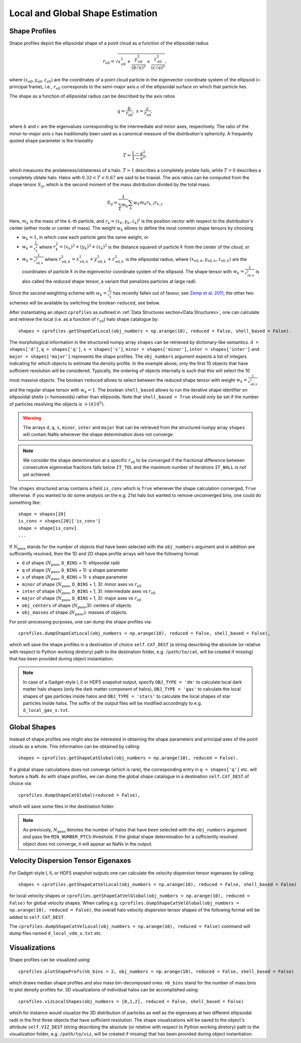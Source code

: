 .. _Shape Estimation:

Local and Global Shape Estimation
=================================

|pic1| |pic2|

.. |pic1| image:: FDM_1E22HaloT_032.png
   :width: 45%

.. |pic2| image:: FDM_2E21FullHaloTCount_024.png
   :width: 45%

***************
Shape Profiles
***************

Shape profiles depict the ellipsoidal shape of a point cloud as a function of the ellipsoidal radius

.. math:: r_{\text{ell}} = \sqrt{x_{\text{ell}}^2+\frac{y_{\text{ell}}^2}{(b/a)^2}+\frac{z_{\text{ell}}^2}{(c/a)^2}},

where :math:`(x_{\text{ell}},y_{\text{ell}},z_{\text{ell}})` are the coordinates of a point cloud particle in the eigenvector coordinate system of the ellipsoid (= principal frame), i.e., :math:`r_{\text{ell}}` corresponds to the semi-major axis :math:`a` of the ellipsoidal surface on which that particle lies.

The shape as a function of ellipsoidal radius can be described by the axis ratios

.. math:: q = \frac{b}{r_{\text{ell}}}, \ \ s = \frac{c}{r_{\text{ell}}},

where :math:`b` and :math:`c` are the eigenvalues corresponding to the intermediate and minor axes, respectively. The ratio of the minor-to-major axis :math:`s` has traditionally been used as a canonical measure of the distribution's sphericity. A frequently quoted shape parameter is the triaxiality

.. math:: T = \frac{1-q^2}{1-s^2},

which measures the prolateness/oblateness of a halo. :math:`T = 1` describes a completely prolate halo, while :math:`T = 0` describes a completely oblate halo. Halos with :math:`0.33 < T < 0.67` are said to be triaxial. The axis ratios can be computed from the shape tensor :math:`S_{ij}`, which is the second moment of the mass distribution divided by the total mass:

.. math:: S_{ij} = \frac{1}{\sum_k m_k} \sum_k w_k m_k r_{k,i}r_{k,j}.

Here, :math:`m_k` is the mass of the :math:`k`-th particle, and :math:`r_{k} = (x_{k},y_{k},z_{k})^t` is the position vector with respect to the distribution's center (either mode or center of mass). The weight :math:`w_k` allows to define the most common shape tensors by choosing

* :math:`w_k = 1`, in which case each particle gets the same weight, or
* :math:`w_k = \frac{1}{r_k^2}` where :math:`r_k^2 = (x_{k})^2+(y_{k})^2+(z_{k})^2` is the distance squared of particle :math:`k` from the center of the cloud, or
* :math:`w_k = \frac{1}{r_{\text{ell},k}^2}` where :math:`r_{\text{ell},k}^2 = x_{\text{ell},k}^2+y_{\text{ell},k}^2+z_{\text{ell},k}^2` is the ellipsoidal radius, where :math:`(x_{\text{ell},k}, y_{\text{ell},k}, z_{\text{ell},k})` are the coordinates of particle :math:`k` in the eigenvector coordinate system of the ellipsoid. The shape tensor with :math:`w_k = \frac{1}{r_{\text{ell},k}^2}` is also called the *reduced* shape tensor, a variant that penalizes particles at large radii.

Since the second weighting scheme with :math:`w_k = \frac{1}{r_k^2}` has recently fallen out of favour, see `Zemp et al. 2011 <https://arxiv.org/abs/1107.5582>`_, the other two schemes will be available by switching the boolean ``reduced``, see below.

After instantiating an object ``cprofiles`` as outlined in :ref:`Data Structures section<Data Structures>`, one can calculate and retrieve the local (i.e. as a function of :math:`r_{\text{ell}}`) halo shape catalogue by::

    shapes = cprofiles.getShapeCatLocal(obj_numbers = np.arange(10), reduced = False, shell_based = False).

The morphological information in the structured numpy array ``shapes`` can be retrieved by dictionary-like semantics. ``d = shapes['d']``, ``q = shapes['q']``, ``s = shapes['s']``, ``minor = shapes['minor']``, ``inter = shapes['inter']`` and ``major = shapes['major']`` represents the shape profiles. The ``obj_numbers`` argument expects a list of integers indicating for which objects to estimate the density profile. In the example above, only the first 10 objects that have sufficient resolution will be considered. Typically, the ordering of objects internally is such that this will select the 10 most massive objects. The boolean ``reduced`` allows to select between the reduced shape tensor with weight :math:`w_k = \frac{1}{r_{\text{ell},k}^2}` and the regular shape tensor with :math:`w_k = 1`. The boolean ``shell_based`` allows to run the iterative shape identifier on ellipsoidal shells (= homoeoids) rather than ellipsoids. Note that ``shell_based = True`` should only be set if the number of particles resolving the objects is :math:`> \mathcal{O}(10^5)`. 

.. warning:: The arrays ``d``, ``q``, ``s``, ``minor``, ``inter`` and ``major`` that can be retrieved from the structured numpy array ``shapes`` will contain NaNs whenever the shape determination does not converge. 

.. note:: We consider the shape determination at a specific :math:`r_{\text{ell}}` to be converged if the fractional difference between consecutive eigenvalue fractions falls below ``IT_TOL`` and the maximum number of iterations ``IT_WALL`` is not yet achieved. 

The ``shapes`` structured array contains a field ``is_conv`` which is ``True`` whenever the shape calculation converged, ``True`` otherwise. If you wanted to do some analysis on the e.g. 21st halo but wanted to remove unconverged bins, one could do something like::

    shape = shapes[20]
    is_conv = shapes[20]['is_conv']
    shape = shape[is_conv]
    ...

If :math:`N_{\text{pass}}` stands for the number of objects that have been selected with the ``obj_numbers`` argument and in addition are sufficiently resolved, then the 1D and 2D shape profile arrays will have the following format:

* ``d`` of shape (:math:`N_{\text{pass}}`, ``D_BINS`` + 1): ellipsoidal radii
* ``q`` of shape (:math:`N_{\text{pass}}`, ``D_BINS`` + 1): q shape parameter
* ``s`` of shape (:math:`N_{\text{pass}}`, ``D_BINS`` + 1): s shape parameter
* ``minor`` of shape (:math:`N_{\text{pass}}`, ``D_BINS`` + 1, 3): minor axes vs :math:`r_{\text{ell}}`
* ``inter`` of shape (:math:`N_{\text{pass}}`, ``D_BINS`` + 1, 3): intermediate axes vs :math:`r_{\text{ell}}`
* ``major`` of shape (:math:`N_{\text{pass}}`, ``D_BINS`` + 1, 3): major axes vs :math:`r_{\text{ell}}`
* ``obj_centers`` of shape (:math:`N_{\text{pass}}`,3): centers of objects 
* ``obj_masses`` of shape (:math:`N_{\text{pass}}`,): masses of objects.

For post-processing purposes, one can dump the shape profiles via::
    
    cprofiles.dumpShapeCatLocal(obj_numbers = np.arange(10), reduced = False, shell_based = False),

which will save the shape profiles in a destination of choice ``self.CAT_DEST`` (a string describing the absolute (or relative with respect to Python working diretory) path to the destination folder, e.g. ``/path/to/cat``, will be created if missing) that has been provided during object instantiation.

.. dropdown:: Shape Profiles, Dumped Files

    * ``d_local_x.txt`` (``x`` being the snap string ``SNAP``) of shape (:math:`N_{\text{pass}}`, ``D_BINS`` + 1): ellipsoidal radii
    * ``q_local_x.txt`` of shape (:math:`N_{\text{pass}}`, ``D_BINS`` + 1): q shape parameter
    * ``s_local_x.txt`` of shape (:math:`N_{\text{pass}}`, ``D_BINS`` + 1): s shape parameter
    * ``minor_local_x.txt`` of shape (:math:`N_{\text{pass}}`, (``D_BINS`` + 1) * 3): minor axes vs :math:`r_{\text{ell}}`, have to apply ``minor_local_x.reshape(minor_local_x.shape[0], minor_local_x.shape[1]//3, 3)`` after loading with np.loadtxt()
    * ``inter_local_x.txt`` of shape (:math:`N_{\text{pass}}`, (``D_BINS`` + 1) * 3): intermediate axes vs :math:`r_{\text{ell}}`, same here
    * ``major_local_x.txt`` of shape (:math:`N_{\text{pass}}`, (``D_BINS`` + 1) * 3): major axes vs :math:`r_{\text{ell}}`, same here
    * ``m_x.txt`` of shape (:math:`N_{\text{pass}}`,): masses of halos
    * ``centers_x.txt`` of shape (:math:`N_{\text{pass}}`,3): centers of halos

.. note:: In case of a Gadget-style I, II or HDF5 snapshot output, specify ``OBJ_TYPE = 'dm'`` to calculate local dark matter halo shapes (only the dark matter component of halos), ``OBJ_TYPE = 'gas'`` to calculate the local shapes of gas particles inside halos and ``OBJ_TYPE = 'stars'`` to calculate the local shapes of star particles inside halos. The suffix of the output files will be modified accordingly to e.g. ``d_local_gas_x.txt``.

***************
Global Shapes
***************

Instead of shape profiles one might also be interested in obtaining the shape parameters and principal axes of the point clouds as a whole. This information can be obtained by calling::

    shapes = cprofiles.getShapeCatGlobal(obj_numbers = np.arange(10), reduced = False).

If a global shape calculations does not converge (which is rare), the corresponding entry in ``q = shapes['q']`` etc. will feature a NaN. As with shape profiles, we can dump the global shape catalogue in a destination ``self.CAT_DEST`` of choice via::

    cprofiles.dumpShapeCatGlobal(reduced = False),

which will save some files in the destination folder.

.. dropdown:: Global Shapes, Dumped Files

    * ``d_global_x.txt`` (``x`` being the snap string ``SNAP``) of shape (:math:`N_{\text{pass}}`,): ellipsoidal radii
    * ``q_global_x.txt`` of shape (:math:`N_{\text{pass}}`,): q shape parameter
    * ``s_global_x.txt`` of shape (:math:`N_{\text{pass}}`,): s shape parameter
    * ``minor_global_x.txt`` of shape (:math:`N_{\text{pass}}`, 3): minor axis
    * ``inter_global_x.txt`` of shape (:math:`N_{\text{pass}}`, 3): intermediate axis
    * ``major_global_x.txt`` of shape (:math:`N_{\text{pass}}`, 3): major axis
    * ``m_x.txt`` of shape (:math:`N_{\text{pass}}`,): masses of halos
    * ``centers_x.txt`` of shape (:math:`N_{\text{pass}}`,3): centers of halos

.. note:: As previously, :math:`N_{\text{pass}}` denotes the number of halos that have been selected with the ``obj_numbers`` argument *and* pass the ``MIN_NUMBER_PTCS``-threshold. If the global shape determination for a sufficiently resolved object does not converge, it will appear as NaNs in the output.

*************************************
Velocity Dispersion Tensor Eigenaxes
*************************************

For Gadget-style I, II, or HDF5 snapshot outputs one can calculate the velocity dispersion tensor eigenaxes by calling::

    shapes = cprofiles.getShapeCatVelLocal(obj_numbers = np.arange(10), reduced = False, shell_based = False)

for local velocity shapes or ``cprofiles.getShapeCatVelGlobal(obj_numbers = np.arange(10), reduced = False)`` for global velocity shapes. When calling e.g. ``cprofiles.dumpShapeCatVelGlobal(obj_numbers = np.arange(10), reduced = False)``, the overall halo velocity dispersion tensor shapes of the following format will be added to ``self.CAT_DEST``.

.. dropdown:: Velocity Shapes, Dumped Files

    * ``d_global_vdm_x.txt`` (``x`` being the snap string ``SNAP``) of shape (:math:`N_{\text{pass}}`,): ellipsoidal radii
    * ``q_global_vdm_x.txt`` of shape (:math:`N_{\text{pass}}`,): q shape parameter
    * ``s_global_vdm_x.txt`` of shape (:math:`N_{\text{pass}}`,): s shape parameter
    * ``minor_global_vdm_x.txt`` of shape (:math:`N_{\text{pass}}`, 3): minor axis
    * ``inter_global_vdm_x.txt`` of shape (:math:`N_{\text{pass}}`, 3): intermediate axis
    * ``major_global_vdm_x.txt`` of shape (:math:`N_{\text{pass}}`, 3): major axis
    * ``m_vdm_x.txt`` of shape (:math:`N_{\text{pass}}`,): masses of halos
    * ``centers_vdm_x.txt`` of shape (:math:`N_{\text{pass}}`,3): centers of halos

The ``cprofiles.dumpShapeCatVelLocal(obj_numbers = np.arange(10), reduced = False)`` command will dump files named ``d_local_vdm_x.txt`` etc.

*************************************
Visualizations
*************************************

Shape profiles can be visualized using::

    cprofiles.plotShapeProfs(nb_bins = 2, obj_numbers = np.arange(10), reduced = False, shell_based = False)

which draws median shape profiles and also mass bin-decomposed ones. ``nb_bins`` stand for the number of mass bins to plot density profiles for. 3D visualizations of individual halos can be accomplished using::
 
    cprofiles.vizLocalShapes(obj_numbers = [0,1,2], reduced = False, shell_based = False)

which for instance would visualize the 3D distribution of particles as well as the eigenaxes at two different ellipsoidal radii in the first three objects that have sufficient resolution. The shape visualizations will be saved to the object's attribute ``self.VIZ_DEST`` (string describing the absolute (or relative with respect to Python working diretory) path to the visualization folder, e.g. ``/path/to/viz``, will be created if missing) that has been provided during object instantiation.